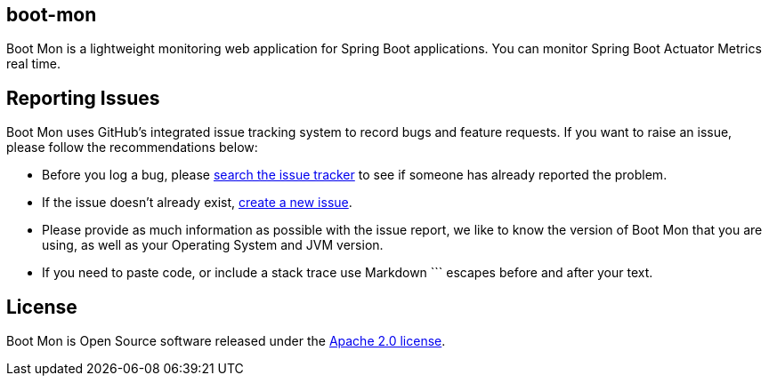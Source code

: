 == boot-mon
Boot Mon is a lightweight monitoring web application for Spring Boot applications. You can monitor Spring Boot Actuator Metrics real time.

== Reporting Issues
Boot Mon uses GitHub's integrated issue tracking system to record bugs and feature
requests. If you want to raise an issue, please follow the recommendations below:

* Before you log a bug, please https://github.com/iyzico/boot-mon/search?type=Issues[search the issue tracker]
  to see if someone has already reported the problem.
* If the issue doesn't already exist, https://github.com/iyzico/boot-mon/issues/new[create a new issue].
* Please provide as much information as possible with the issue report, we like to know
  the version of Boot Mon that you are using, as well as your Operating System and
  JVM version.
* If you need to paste code, or include a stack trace use Markdown +++```+++ escapes
  before and after your text.

== License
Boot Mon is Open Source software released under the
http://www.apache.org/licenses/LICENSE-2.0.html[Apache 2.0 license].
